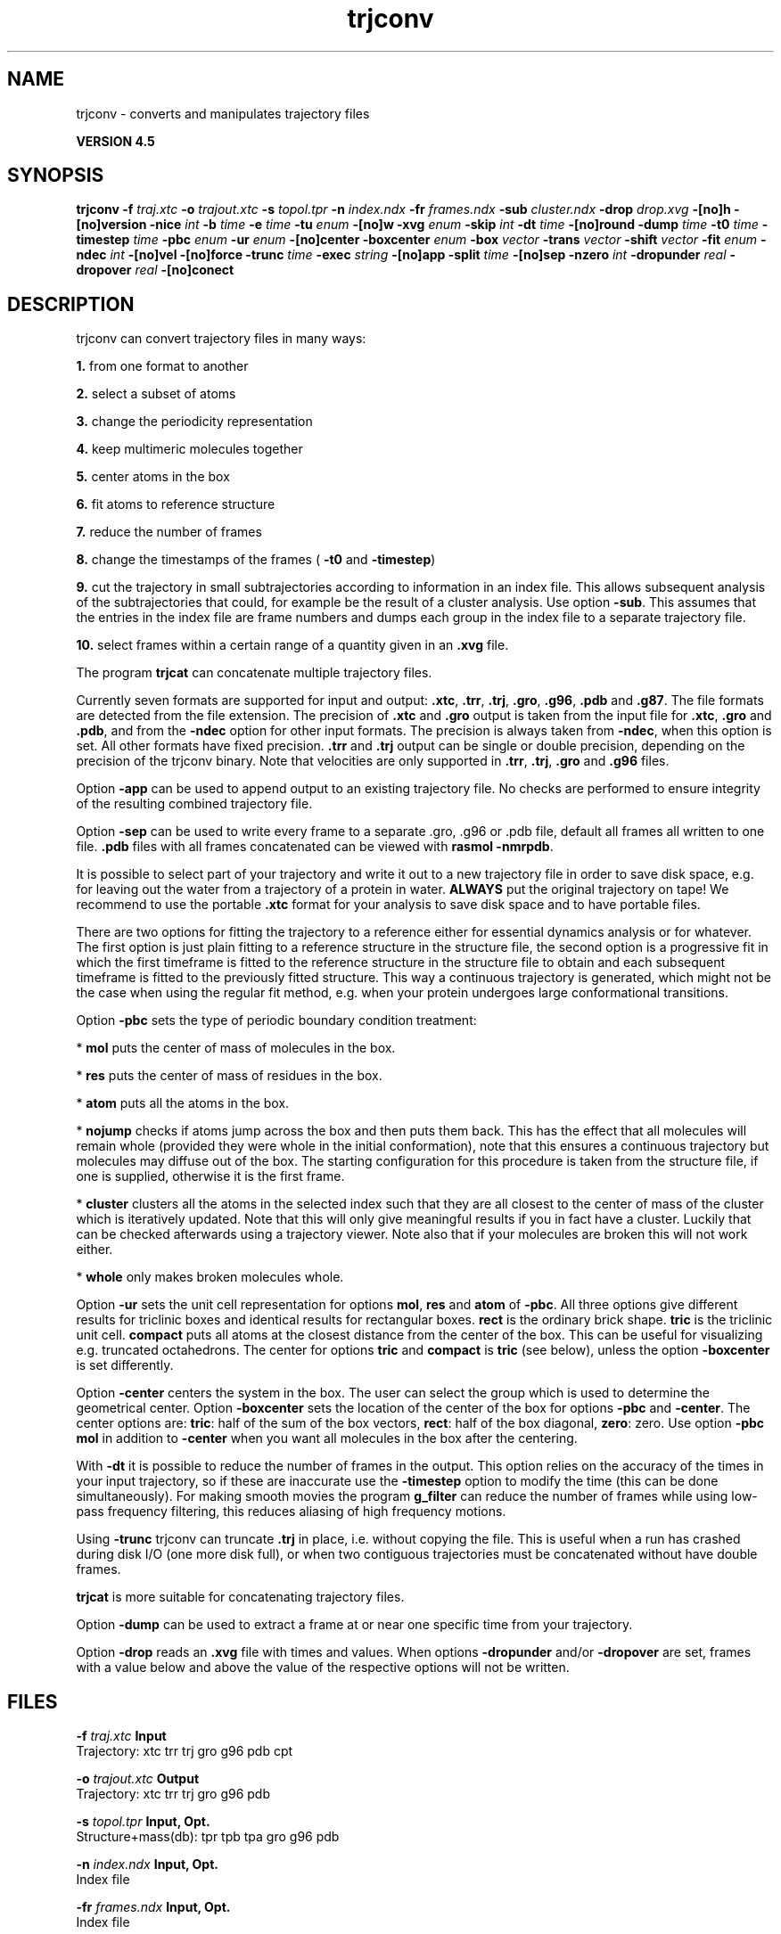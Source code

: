 .TH trjconv 1 "Thu 26 Aug 2010" "" "GROMACS suite, VERSION 4.5"
.SH NAME
trjconv - converts and manipulates trajectory files

.B VERSION 4.5
.SH SYNOPSIS
\f3trjconv\fP
.BI "\-f" " traj.xtc "
.BI "\-o" " trajout.xtc "
.BI "\-s" " topol.tpr "
.BI "\-n" " index.ndx "
.BI "\-fr" " frames.ndx "
.BI "\-sub" " cluster.ndx "
.BI "\-drop" " drop.xvg "
.BI "\-[no]h" ""
.BI "\-[no]version" ""
.BI "\-nice" " int "
.BI "\-b" " time "
.BI "\-e" " time "
.BI "\-tu" " enum "
.BI "\-[no]w" ""
.BI "\-xvg" " enum "
.BI "\-skip" " int "
.BI "\-dt" " time "
.BI "\-[no]round" ""
.BI "\-dump" " time "
.BI "\-t0" " time "
.BI "\-timestep" " time "
.BI "\-pbc" " enum "
.BI "\-ur" " enum "
.BI "\-[no]center" ""
.BI "\-boxcenter" " enum "
.BI "\-box" " vector "
.BI "\-trans" " vector "
.BI "\-shift" " vector "
.BI "\-fit" " enum "
.BI "\-ndec" " int "
.BI "\-[no]vel" ""
.BI "\-[no]force" ""
.BI "\-trunc" " time "
.BI "\-exec" " string "
.BI "\-[no]app" ""
.BI "\-split" " time "
.BI "\-[no]sep" ""
.BI "\-nzero" " int "
.BI "\-dropunder" " real "
.BI "\-dropover" " real "
.BI "\-[no]conect" ""
.SH DESCRIPTION
\&trjconv can convert trajectory files in many ways:

\&\fB 1.\fR from one format to another

\&\fB 2.\fR select a subset of atoms

\&\fB 3.\fR change the periodicity representation

\&\fB 4.\fR keep multimeric molecules together

\&\fB 5.\fR center atoms in the box

\&\fB 6.\fR fit atoms to reference structure

\&\fB 7.\fR reduce the number of frames

\&\fB 8.\fR change the timestamps of the frames 
\&(\fB \-t0\fR and \fB \-timestep\fR)

\&\fB 9.\fR cut the trajectory in small subtrajectories according
\&to information in an index file. This allows subsequent analysis of
\&the subtrajectories that could, for example be the result of a
\&cluster analysis. Use option \fB \-sub\fR.
\&This assumes that the entries in the index file are frame numbers and
\&dumps each group in the index file to a separate trajectory file.

\&\fB 10.\fR select frames within a certain range of a quantity given
\&in an \fB .xvg\fR file.


\&The program \fB trjcat\fR can concatenate multiple trajectory files.
\&


\&Currently seven formats are supported for input and output:
\&\fB .xtc\fR, \fB .trr\fR, \fB .trj\fR, \fB .gro\fR, \fB .g96\fR,
\&\fB .pdb\fR and \fB .g87\fR.
\&The file formats are detected from the file extension.
\&The precision of \fB .xtc\fR and \fB .gro\fR output is taken from the
\&input file for \fB .xtc\fR, \fB .gro\fR and \fB .pdb\fR,
\&and from the \fB \-ndec\fR option for other input formats. The precision
\&is always taken from \fB \-ndec\fR, when this option is set.
\&All other formats have fixed precision. \fB .trr\fR and \fB .trj\fR
\&output can be single or double precision, depending on the precision
\&of the trjconv binary.
\&Note that velocities are only supported in
\&\fB .trr\fR, \fB .trj\fR, \fB .gro\fR and \fB .g96\fR files.


\&Option \fB \-app\fR can be used to
\&append output to an existing trajectory file.
\&No checks are performed to ensure integrity
\&of the resulting combined trajectory file.


\&Option \fB \-sep\fR can be used to write every frame to a separate
\&.gro, .g96 or .pdb file, default all frames all written to one file.
\&\fB .pdb\fR files with all frames concatenated can be viewed with
\&\fB rasmol \-nmrpdb\fR.


\&It is possible to select part of your trajectory and write it out
\&to a new trajectory file in order to save disk space, e.g. for leaving
\&out the water from a trajectory of a protein in water.
\&\fB ALWAYS\fR put the original trajectory on tape!
\&We recommend to use the portable \fB .xtc\fR format for your analysis
\&to save disk space and to have portable files.


\&There are two options for fitting the trajectory to a reference
\&either for essential dynamics analysis or for whatever.
\&The first option is just plain fitting to a reference structure
\&in the structure file, the second option is a progressive fit
\&in which the first timeframe is fitted to the reference structure 
\&in the structure file to obtain and each subsequent timeframe is 
\&fitted to the previously fitted structure. This way a continuous
\&trajectory is generated, which might not be the case when using the
\&regular fit method, e.g. when your protein undergoes large
\&conformational transitions.


\&Option \fB \-pbc\fR sets the type of periodic boundary condition
\&treatment:

\&* \fB mol\fR puts the center of mass of molecules in the box.

\&* \fB res\fR puts the center of mass of residues in the box.

\&* \fB atom\fR puts all the atoms in the box.

\&* \fB nojump\fR checks if atoms jump across the box and then puts
\&them back. This has the effect that all molecules
\&will remain whole (provided they were whole in the initial
\&conformation), note that this ensures a continuous trajectory but
\&molecules may diffuse out of the box. The starting configuration
\&for this procedure is taken from the structure file, if one is
\&supplied, otherwise it is the first frame.

\&* \fB cluster\fR clusters all the atoms in the selected index
\&such that they are all closest to the center of mass of the cluster
\&which is iteratively updated. Note that this will only give meaningful
\&results if you in fact have a cluster. Luckily that can be checked
\&afterwards using a trajectory viewer. Note also that if your molecules
\&are broken this will not work either.

\&* \fB whole\fR only makes broken molecules whole.


\&Option \fB \-ur\fR sets the unit cell representation for options
\&\fB mol\fR, \fB res\fR and \fB atom\fR of \fB \-pbc\fR.
\&All three options give different results for triclinic boxes and
\&identical results for rectangular boxes.
\&\fB rect\fR is the ordinary brick shape.
\&\fB tric\fR is the triclinic unit cell.
\&\fB compact\fR puts all atoms at the closest distance from the center
\&of the box. This can be useful for visualizing e.g. truncated
\&octahedrons. The center for options \fB tric\fR and \fB compact\fR
\&is \fB tric\fR (see below), unless the option \fB \-boxcenter\fR
\&is set differently.


\&Option \fB \-center\fR centers the system in the box. The user can
\&select the group which is used to determine the geometrical center.
\&Option \fB \-boxcenter\fR sets the location of the center of the box
\&for options \fB \-pbc\fR and \fB \-center\fR. The center options are:
\&\fB tric\fR: half of the sum of the box vectors,
\&\fB rect\fR: half of the box diagonal,
\&\fB zero\fR: zero.
\&Use option \fB \-pbc mol\fR in addition to \fB \-center\fR when you
\&want all molecules in the box after the centering.


\&With \fB \-dt\fR it is possible to reduce the number of 
\&frames in the output. This option relies on the accuracy of the times
\&in your input trajectory, so if these are inaccurate use the
\&\fB \-timestep\fR option to modify the time (this can be done
\&simultaneously). For making smooth movies the program \fB g_filter\fR
\&can reduce the number of frames while using low\-pass frequency
\&filtering, this reduces aliasing of high frequency motions.


\&Using \fB \-trunc\fR trjconv can truncate \fB .trj\fR in place, i.e.
\&without copying the file. This is useful when a run has crashed
\&during disk I/O (one more disk full), or when two contiguous
\&trajectories must be concatenated without have double frames.


\&\fB trjcat\fR is more suitable for concatenating trajectory files.


\&Option \fB \-dump\fR can be used to extract a frame at or near
\&one specific time from your trajectory.


\&Option \fB \-drop\fR reads an \fB .xvg\fR file with times and values.
\&When options \fB \-dropunder\fR and/or \fB \-dropover\fR are set,
\&frames with a value below and above the value of the respective options
\&will not be written.
.SH FILES
.BI "\-f" " traj.xtc" 
.B Input
 Trajectory: xtc trr trj gro g96 pdb cpt 

.BI "\-o" " trajout.xtc" 
.B Output
 Trajectory: xtc trr trj gro g96 pdb 

.BI "\-s" " topol.tpr" 
.B Input, Opt.
 Structure+mass(db): tpr tpb tpa gro g96 pdb 

.BI "\-n" " index.ndx" 
.B Input, Opt.
 Index file 

.BI "\-fr" " frames.ndx" 
.B Input, Opt.
 Index file 

.BI "\-sub" " cluster.ndx" 
.B Input, Opt.
 Index file 

.BI "\-drop" " drop.xvg" 
.B Input, Opt.
 xvgr/xmgr file 

.SH OTHER OPTIONS
.BI "\-[no]h"  "no    "
 Print help info and quit

.BI "\-[no]version"  "no    "
 Print version info and quit

.BI "\-nice"  " int" " 19" 
 Set the nicelevel

.BI "\-b"  " time" " 0     " 
 First frame (ps) to read from trajectory

.BI "\-e"  " time" " 0     " 
 Last frame (ps) to read from trajectory

.BI "\-tu"  " enum" " ps" 
 Time unit: \fB fs\fR, \fB ps\fR, \fB ns\fR, \fB us\fR, \fB ms\fR or \fB s\fR

.BI "\-[no]w"  "no    "
 View output xvg, xpm, eps and pdb files

.BI "\-xvg"  " enum" " xmgrace" 
 xvg plot formatting: \fB xmgrace\fR, \fB xmgr\fR or \fB none\fR

.BI "\-skip"  " int" " 1" 
 Only write every nr\-th frame

.BI "\-dt"  " time" " 0     " 
 Only write frame when t MOD dt = first time (ps)

.BI "\-[no]round"  "no    "
 Round measurements to nearest picosecond

.BI "\-dump"  " time" " \-1    " 
 Dump frame nearest specified time (ps)

.BI "\-t0"  " time" " 0     " 
 Starting time (ps) (default: don't change)

.BI "\-timestep"  " time" " 0     " 
 Change time step between input frames (ps)

.BI "\-pbc"  " enum" " none" 
 PBC treatment (see help text for full description): \fB none\fR, \fB mol\fR, \fB res\fR, \fB atom\fR, \fB nojump\fR, \fB cluster\fR or \fB whole\fR

.BI "\-ur"  " enum" " rect" 
 Unit\-cell representation: \fB rect\fR, \fB tric\fR or \fB compact\fR

.BI "\-[no]center"  "no    "
 Center atoms in box

.BI "\-boxcenter"  " enum" " tric" 
 Center for \-pbc and \-center: \fB tric\fR, \fB rect\fR or \fB zero\fR

.BI "\-box"  " vector" " 0 0 0" 
 Size for new cubic box (default: read from input)

.BI "\-trans"  " vector" " 0 0 0" 
 All coordinates will be translated by trans. This can advantageously be combined with \-pbc mol \-ur compact.

.BI "\-shift"  " vector" " 0 0 0" 
 All coordinates will be shifted by framenr*shift

.BI "\-fit"  " enum" " none" 
 Fit molecule to ref structure in the structure file: \fB none\fR, \fB rot+trans\fR, \fB rotxy+transxy\fR, \fB translation\fR, \fB transxy\fR or \fB progressive\fR

.BI "\-ndec"  " int" " 3" 
 Precision for .xtc and .gro writing in number of decimal places

.BI "\-[no]vel"  "yes   "
 Read and write velocities if possible

.BI "\-[no]force"  "no    "
 Read and write forces if possible

.BI "\-trunc"  " time" " \-1    " 
 Truncate input trj file after this time (ps)

.BI "\-exec"  " string" " " 
 Execute command for every output frame with the frame number as argument

.BI "\-[no]app"  "no    "
 Append output

.BI "\-split"  " time" " 0     " 
 Start writing new file when t MOD split = first time (ps)

.BI "\-[no]sep"  "no    "
 Write each frame to a separate .gro, .g96 or .pdb file

.BI "\-nzero"  " int" " 0" 
 Prepend file number in case you use the \-sep flag with this number of zeroes

.BI "\-dropunder"  " real" " 0     " 
 Drop all frames below this value

.BI "\-dropover"  " real" " 0     " 
 Drop all frames above this value

.BI "\-[no]conect"  "no    "
 Add conect records when writing pdb files. Useful for visualization of non\-standard molecules, e.g. coarse grained ones

.SH SEE ALSO
.BR gromacs(7)

More information about \fBGROMACS\fR is available at <\fIhttp://www.gromacs.org/\fR>.
